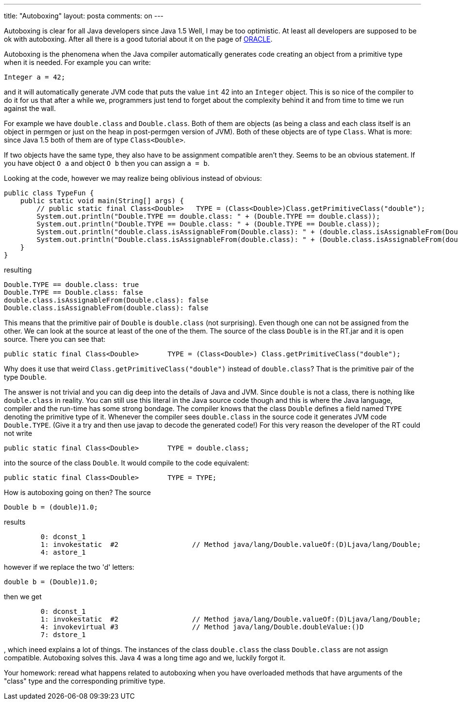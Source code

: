 ---
title: "Autoboxing" 
layout: posta
comments: on
---

Autoboxing is clear for all Java developers since Java 1.5 Well, I may be too optimistic. At least all developers are supposed to be ok with autoboxing. After all there is a good tutorial about it on the page of link:http://docs.oracle.com/javase/tutorial/java/data/autoboxing.html[ORACLE].

Autoboxing is the phenomena when the Java compiler automatically generates code creating an object from a primitive type when it is needed. For example you can write:

[source,java]
----
Integer a = 42;
----


and it will automatically generate JVM code that puts the value `int` 42 into an `Integer` object. This is so nice of the compiler to do it for us that after a while we, programmers just tend to forget about the complexity behind it and from time to time we run against the wall.

For example we have `double.class` and `Double.class`. Both of them are objects (as being a class and each class itself is an object in permgen or just on the heap in post-permgen version of JVM). Both of these objects are of type  `Class`. What is more: since Java 1.5 both of them are of type `Class<Double>`.

If two objects have the same type, they also have to be assignment compatible aren't they. Seems to be an obvious statement. If you have object `O a` and object `O b` then you can assign `a = b`.

Looking at the code, however we may realize being oblivious instead of obvious:

[source,java]
----
public class TypeFun {
    public static void main(String[] args) {
        // public static final Class<Double>   TYPE = (Class<Double>)Class.getPrimitiveClass("double");
        System.out.println("Double.TYPE == double.class: " + (Double.TYPE == double.class));
        System.out.println("Double.TYPE == Double.class: " + (Double.TYPE == Double.class));
        System.out.println("double.class.isAssignableFrom(Double.class): " + (double.class.isAssignableFrom(Double.class)));
        System.out.println("Double.class.isAssignableFrom(double.class): " + (Double.class.isAssignableFrom(double.class)));
    }
}
----


resulting

[source]
----
Double.TYPE == double.class: true
Double.TYPE == Double.class: false
double.class.isAssignableFrom(Double.class): false
Double.class.isAssignableFrom(double.class): false
----


This means that the primitive pair of `Double` is `double.class` (not surprising). Even though one can not be assigned from the other. We can look at the source at least of the one of the them. The source of the class `Double` is in the RT.jar and it is open source. There you can see that:

[source,java]
----
public static final Class<Double>	TYPE = (Class<Double>) Class.getPrimitiveClass("double");
----


Why does it use that weird `Class.getPrimitiveClass("double")` instead of `double.class`? That is the primitive pair of the type `Double`.

The answer is not trivial and you can dig deep into the details of Java and JVM. Since `double` is not a class, there is nothing like `double.class` in reality. You can still use this literal in the Java source code though and this is where the Java language, compiler and the run-time has some strong bondage. The compiler knows that the class `Double` defines a field named `TYPE` denoting the primitive type of it. Whenever the compiler sees `double.class` in the source code it generates JVM code `Double.TYPE`. (Give it a try and then use javap to decode the generated code!) For this very reason the developer of the RT could not write 

[source,java]
----
public static final Class<Double>	TYPE = double.class;
----


into the source of the class `Double`. It would compile to the code equivalent:

[source,java]
----
public static final Class<Double>	TYPE = TYPE;
----


How is autoboxing going on then? The source

[source,java]
----
Double b = (double)1.0;
----


results

[source]
----
         0: dconst_1      
         1: invokestatic  #2                  // Method java/lang/Double.valueOf:(D)Ljava/lang/Double;
         4: astore_1 
----


however if we replace the two 'd' letters:

[source,java]
----
double b = (Double)1.0;
----


then we get

[source]
----
         0: dconst_1      
         1: invokestatic  #2                  // Method java/lang/Double.valueOf:(D)Ljava/lang/Double;
         4: invokevirtual #3                  // Method java/lang/Double.doubleValue:()D
         7: dstore_1    
----


, which ineed explains a lot of things. The instances of the class `double.class` the class `Double.class` are not assign compatible. Autoboxing solves this. Java 4 was a long time ago and we, luckily forgot it.

Your homework: reread what happens related to autoboxing when you have overloaded methods that have arguments of the "class" type and the corresponding primitive type.